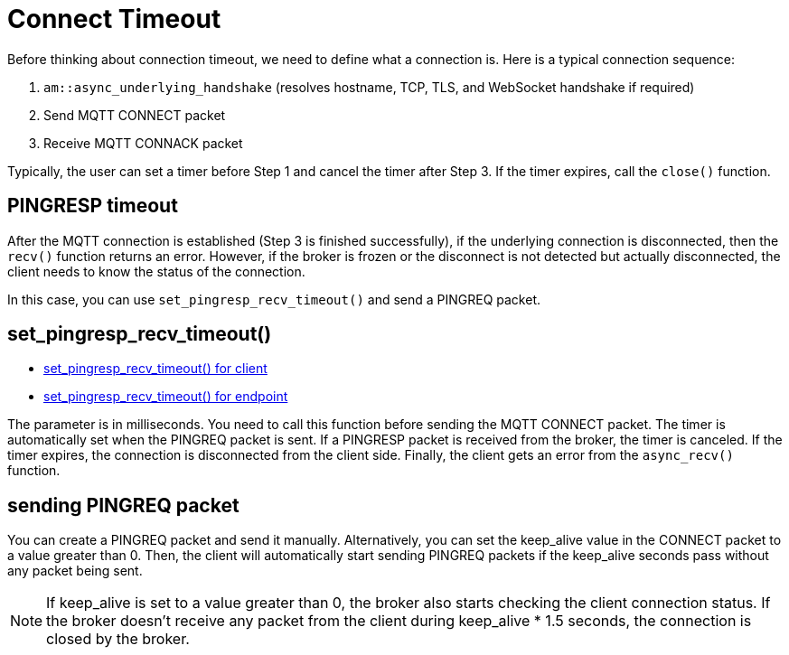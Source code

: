 :last-update-label!:
:am-version: latest
:source-highlighter: rouge
:rouge-style: base16.monokai

ifdef::env-github[:am-base-path: ../../main]
ifndef::env-github[:am-base-path: ../..]
ifdef::env-github[:api-base: link:https://redboltz.github.io/async_mqtt/doc/{am-version}/html]
ifndef::env-github[:api-base: link:../api]

= Connect Timeout

Before thinking about connection timeout, we need to define what a connection is. Here is a typical connection sequence:

1. `am::async_underlying_handshake` (resolves hostname, TCP, TLS, and WebSocket handshake if required)
2. Send MQTT CONNECT packet
3. Receive MQTT CONNACK packet

Typically, the user can set a timer before Step 1 and cancel the timer after Step 3. If the timer expires, call the `close()` function.

== PINGRESP timeout

After the MQTT connection is established (Step 3 is finished successfully), if the underlying connection is disconnected, then the `recv()` function returns an error. However, if the broker is frozen or the disconnect is not detected but actually disconnected, the client needs to know the status of the connection.

In this case, you can use `set_pingresp_recv_timeout()` and send a PINGREQ packet.

== set_pingresp_recv_timeout()

* {api-base}/++classasync__mqtt_1_1client.html#a091ab1426321033e7e6670dee529beab++[set_pingresp_recv_timeout() for client]
* {api-base}/++classasync__mqtt_1_1basic__endpoint.html#a304a6bc9c9db1435b06b79217c8375dd++[set_pingresp_recv_timeout() for endpoint]


The parameter is in milliseconds. You need to call this function before sending the MQTT CONNECT packet. The timer is automatically set when the PINGREQ packet is sent. If a PINGRESP packet is received from the broker, the timer is canceled. If the timer expires, the connection is disconnected from the client side. Finally, the client gets an error from the `async_recv()` function.

== sending PINGREQ packet

You can create a PINGREQ packet and send it manually. Alternatively, you can set the keep_alive value in the CONNECT packet to a value greater than 0. Then, the client will automatically start sending PINGREQ packets if the keep_alive seconds pass without any packet being sent.

NOTE: If keep_alive is set to a value greater than 0, the broker also starts checking the client connection status. If the broker doesn't receive any packet from the client during keep_alive * 1.5 seconds, the connection is closed by the broker.
